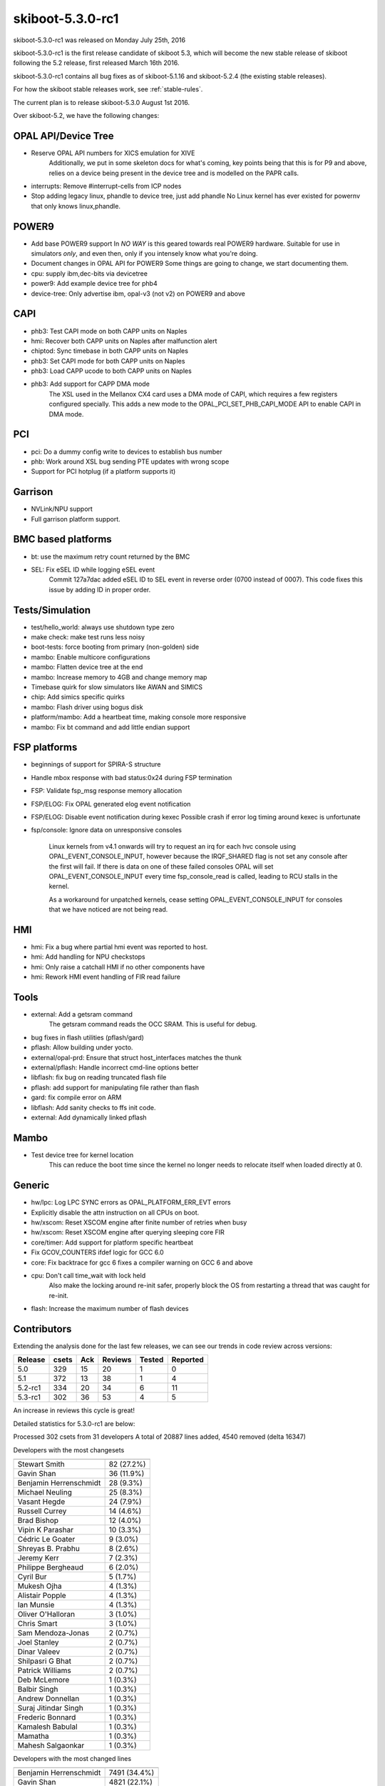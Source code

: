 skiboot-5.3.0-rc1
=================

skiboot-5.3.0-rc1 was released on Monday July 25th, 2016

skiboot-5.3.0-rc1 is the first release candidate of skiboot 5.3, which will
become the new stable release of skiboot following the 5.2 release, first
released March 16th 2016.

skiboot-5.3.0-rc1 contains all bug fixes as of skiboot-5.1.16
and skiboot-5.2.4 (the existing stable releases).

For how the skiboot stable releases work, see :ref:`stable-rules`.

The current plan is to release skiboot-5.3.0 August 1st 2016.

Over skiboot-5.2, we have the following changes:

OPAL API/Device Tree
--------------------

- Reserve OPAL API numbers for XICS emulation for XIVE
   Additionally, we put in some skeleton docs for what's coming,
   key points being that this is for P9 and above, relies on a device
   being present in the device tree and is modelled on the PAPR calls.
- interrupts: Remove #interrupt-cells from ICP nodes
- Stop adding legacy linux, phandle to device tree, just add phandle
  No Linux kernel has ever existed for powernv that only knows linux,phandle.

POWER9
------

- Add base POWER9 support
  In *NO WAY* is this geared towards real POWER9 hardware.
  Suitable for use in simulators *only*, and even then, only if you
  intensely know what you're doing.
- Document changes in OPAL API for POWER9
  Some things are going to change, we start documenting them.
- cpu: supply ibm,dec-bits via devicetree
- power9: Add example device tree for phb4
- device-tree: Only advertise ibm, opal-v3 (not v2) on POWER9 and above

CAPI
----

- phb3: Test CAPI mode on both CAPP units on Naples
- hmi: Recover both CAPP units on Naples after malfunction alert
- chiptod: Sync timebase in both CAPP units on Naples
- phb3: Set CAPI mode for both CAPP units on Naples
- phb3: Load CAPP ucode to both CAPP units on Naples
- phb3: Add support for CAPP DMA mode
    The XSL used in the Mellanox CX4 card uses a DMA mode of CAPI, which
    requires a few registers configured specially. This adds a new mode to
    the OPAL_PCI_SET_PHB_CAPI_MODE API to enable CAPI in DMA mode.

PCI
---

- pci: Do a dummy config write to devices to establish bus number
- phb: Work around XSL bug sending PTE updates with wrong scope
- Support for PCI hotplug (if a platform supports it)

Garrison
--------

- NVLink/NPU support
- Full garrison platform support.

BMC based platforms
-------------------

- bt: use the maximum retry count returned by the BMC
- SEL: Fix eSEL ID while logging eSEL event
    Commit 127a7dac added eSEL ID to SEL event in reverse order (0700 instead
    of 0007). This code fixes this issue by adding ID in proper order.

Tests/Simulation
----------------

- test/hello_world: always use shutdown type zero
- make check: make test runs less noisy
- boot-tests: force booting from primary (non-golden) side
- mambo: Enable multicore configurations
- mambo: Flatten device tree at the end
- mambo: Increase memory to 4GB and change memory map
- Timebase quirk for slow simulators like AWAN and SIMICS
- chip: Add simics specific quirks
- mambo: Flash driver using bogus disk
- platform/mambo: Add a heartbeat time, making console more responsive
- mambo: Fix bt command and add little endian support

FSP platforms
-------------

- beginnings of support for SPIRA-S structure
- Handle mbox response with bad status:0x24 during FSP termination
- FSP: Validate fsp_msg response memory allocation
- FSP/ELOG: Fix OPAL generated elog event notification
- FSP/ELOG: Disable event notification during kexec
  Possible crash if error log timing around kexec is unfortunate
- fsp/console: Ignore data on unresponsive consoles

    Linux kernels from v4.1 onwards will try to request an irq for each hvc
    console using OPAL_EVENT_CONSOLE_INPUT, however because the IRQF_SHARED
    flag is not set any console after the first will fail. If there is data
    on one of these failed consoles OPAL will set OPAL_EVENT_CONSOLE_INPUT
    every time fsp_console_read is called, leading to RCU stalls in the
    kernel.

    As a workaround for unpatched kernels, cease setting
    OPAL_EVENT_CONSOLE_INPUT for consoles that we have noticed are not being
    read.

HMI
---

- hmi: Fix a bug where partial hmi event was reported to host.
- hmi: Add handling for NPU checkstops
- hmi: Only raise a catchall HMI if no other components have
- hmi: Rework HMI event handling of FIR read failure

Tools
-----

- external: Add a getsram command
    The getsram command reads the OCC SRAM. This is useful for debug.
- bug fixes in flash utilities (pflash/gard)
- pflash: Allow building under yocto.
- external/opal-prd: Ensure that struct host_interfaces matches the thunk
- external/pflash: Handle incorrect cmd-line options better
- libflash: fix bug on reading truncated flash file
- pflash: add support for manipulating file rather than flash
- gard: fix compile error on ARM
- libflash: Add sanity checks to ffs init code.
- external: Add dynamically linked pflash

Mambo
-----

- Test device tree for kernel location
    This can reduce the boot time since the kernel no longer needs to
    relocate itself when loaded directly at 0.

Generic
-------

- hw/lpc: Log LPC SYNC errors as OPAL_PLATFORM_ERR_EVT errors
- Explicitly disable the attn instruction on all CPUs on boot.
- hw/xscom: Reset XSCOM engine after finite number of retries when busy
- hw/xscom: Reset XSCOM engine after querying sleeping core FIR
- core/timer: Add support for platform specific heartbeat
- Fix GCOV_COUNTERS ifdef logic for GCC 6.0
- core: Fix backtrace for gcc 6
  fixes a compiler warning on GCC 6 and above
- cpu: Don't call time_wait with lock held
    Also make the locking around re-init safer, properly block the
    OS from restarting a thread that was caught for re-init.
- flash: Increase the maximum number of flash devices

Contributors
------------

Extending the analysis done for the last few releases, we can see our trends
in code review across versions:

======== ====== ======= ======= ======  ========
Release	 csets	Ack	Reviews	Tested	Reported
======== ====== ======= ======= ======  ========
5.0	 329	 15	     20	     1	       0
5.1	 372	 13	     38	     1	       4
5.2-rc1	 334	 20	     34	     6	      11
5.3-rc1  302     36          53      4         5
======== ====== ======= ======= ======  ========

An increase in reviews this cycle is great!

Detailed statistics for 5.3.0-rc1 are below:

Processed 302 csets from 31 developers
A total of 20887 lines added, 4540 removed (delta 16347)

Developers with the most changesets

=========================== ============
=========================== ============
Stewart Smith               82 (27.2%)
Gavin Shan                  36 (11.9%)
Benjamin Herrenschmidt      28 (9.3%)
Michael Neuling             25 (8.3%)
Vasant Hegde                24 (7.9%)
Russell Currey              14 (4.6%)
Brad Bishop                 12 (4.0%)
Vipin K Parashar            10 (3.3%)
Cédric Le Goater             9 (3.0%)
Shreyas B. Prabhu            8 (2.6%)
Jeremy Kerr                  7 (2.3%)
Philippe Bergheaud           6 (2.0%)
Cyril Bur                    5 (1.7%)
Mukesh Ojha                  4 (1.3%)
Alistair Popple              4 (1.3%)
Ian Munsie                   4 (1.3%)
Oliver O'Halloran            3 (1.0%)
Chris Smart                  3 (1.0%)
Sam Mendoza-Jonas            2 (0.7%)
Joel Stanley                 2 (0.7%)
Dinar Valeev                 2 (0.7%)
Shilpasri G Bhat             2 (0.7%)
Patrick Williams             2 (0.7%)
Deb McLemore                 1 (0.3%)
Balbir Singh                 1 (0.3%)
Andrew Donnellan             1 (0.3%)
Suraj Jitindar Singh         1 (0.3%)
Frederic Bonnard             1 (0.3%)
Kamalesh Babulal             1 (0.3%)
Mamatha                      1 (0.3%)
Mahesh Salgaonkar            1 (0.3%)
=========================== ============

Developers with the most changed lines

========================= ============
========================= ============
Benjamin Herrenschmidt    7491 (34.4%)
Gavin Shan                4821 (22.1%)
Vasant Hegde              4740 (21.7%)
Stewart Smith             1294 (5.9%)
Michael Neuling            620 (2.8%)
Cédric Le Goater           470 (2.2%)
Jeremy Kerr                338 (1.6%)
Shreyas B. Prabhu          330 (1.5%)
Vipin K Parashar           305 (1.4%)
Russell Currey             295 (1.4%)
Alistair Popple            229 (1.1%)
Philippe Bergheaud         170 (0.8%)
Ian Munsie                 133 (0.6%)
Dinar Valeev               126 (0.6%)
Brad Bishop                 80 (0.4%)
Oliver O'Halloran           80 (0.4%)
Cyril Bur                   62 (0.3%)
Frederic Bonnard            61 (0.3%)
Sam Mendoza-Jonas           32 (0.1%)
Chris Smart                 27 (0.1%)
Shilpasri G Bhat            20 (0.1%)
Patrick Williams            18 (0.1%)
Suraj Jitindar Singh        17 (0.1%)
Mamatha                     15 (0.1%)
Mukesh Ojha                  8 (0.0%)
Mahesh Salgaonkar            8 (0.0%)
Joel Stanley                 4 (0.0%)
Balbir Singh                 4 (0.0%)
Kamalesh Babulal             2 (0.0%)
Deb McLemore                 1 (0.0%)
Andrew Donnellan             1 (0.0%)
========================= ============

Developers with the most lines removed

========================= ============
========================= ============
Dinar Valeev                68 (1.5%)
Patrick Williams            10 (0.2%)
Mukesh Ojha                  4 (0.1%)
Kamalesh Babulal             1 (0.0%)
========================= ============

Developers with the most signoffs (total 249)

========================= ============
========================= ============
Stewart Smith              236 (94.8%)
Vaidyanathan Srinivasan      6 (2.4%)
Benjamin Herrenschmidt       3 (1.2%)
Michael Neuling              2 (0.8%)
Oliver O'Halloran            1 (0.4%)
Vipin K Parashar             1 (0.4%)
========================= ============

Developers with the most reviews (total 53)

========================= ============
========================= ============
Andrew Donnellan            11 (20.8%)
Russell Currey               9 (17.0%)
Joel Stanley                 7 (13.2%)
Alistair Popple              7 (13.2%)
Mukesh Ojha                  5 (9.4%)
Cyril Bur                    3 (5.7%)
Mahesh Salgaonkar            2 (3.8%)
Gavin Shan                   2 (3.8%)
Vasant Hegde                 2 (3.8%)
Stewart Smith                1 (1.9%)
Vaidyanathan Srinivasan      1 (1.9%)
Vipin K Parashar             1 (1.9%)
Frederic Barrat              1 (1.9%)
Cédric Le Goater             1 (1.9%)
========================= ============

Developers with the most test credits (total 4)

========================= ============
========================= ============
Andrew Donnellan             2 (50.0%)
Russell Currey               1 (25.0%)
Vaibhav Jain                 1 (25.0%)
========================= ============

Developers who gave the most tested-by credits (total 4)

========================= ============
========================= ============
Michael Neuling              3 (75.0%)
Gavin Shan                   1 (25.0%)
========================= ============

Developers with the most report credits (total 5)

========================= ============
========================= ============
Mukesh Ojha                  2 (40.0%)
Russell Currey               1 (20.0%)
Pridhiviraj Paidipeddi       1 (20.0%)
Balbir Singh                 1 (20.0%)
========================= ============

Developers who gave the most report credits (total 5)

========================= ============
========================= ============
Gavin Shan                   2 (40.0%)
Stewart Smith                2 (40.0%)
Vasant Hegde                 1 (20.0%)
========================= ============
